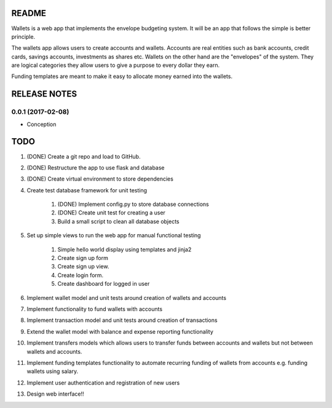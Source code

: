 ======
README
======

Wallets is a web app that implements the envelope budgeting
system. It will be an app that follows the simple is better
principle.

The wallets app allows users to create accounts and wallets.
Accounts are real entities such as bank accounts, credit cards,
savings accounts, investments as shares etc. Wallets on the other
hand are the "envelopes" of the system. They are logical categories
they allow users to give a purpose to every dollar they earn.

Funding templates are meant to make it easy to allocate money
earned into the wallets.

=============
RELEASE NOTES
=============

0.0.1 (2017-02-08)
++++++++++++++++++

* Conception

====
TODO
====

#. (DONE) Create a git repo and load to GitHub.
#. (DONE) Restructure the app to use flask and database
#. (DONE) Create virtual environment to store dependencies
#. Create test database framework for unit testing

    #. (DONE) Implement config.py to store database connections
    #. (DONE) Create unit test for creating a user
    #. Build a small script to clean all database objects

#. Set up simple views to run the web app for manual functional testing

    #. Simple hello world display using templates and jinja2
    #. Create sign up form
    #. Create sign up view.
    #. Create login form.
    #. Create dashboard for logged in user

#. Implement wallet model and unit tests around creation of wallets and accounts
#. Implement functionality to fund wallets with accounts
#. Implement transaction model and unit tests around creation of transactions
#. Extend the wallet model with balance and expense reporting functionality
#. Implement transfers models which allows users to transfer funds between accounts and wallets but not between wallets and accounts.
#. Implement funding templates functionality to automate recurring funding of wallets from accounts e.g. funding wallets using salary.
#. Implement user authentication and registration of new users
#. Design web interface!!
